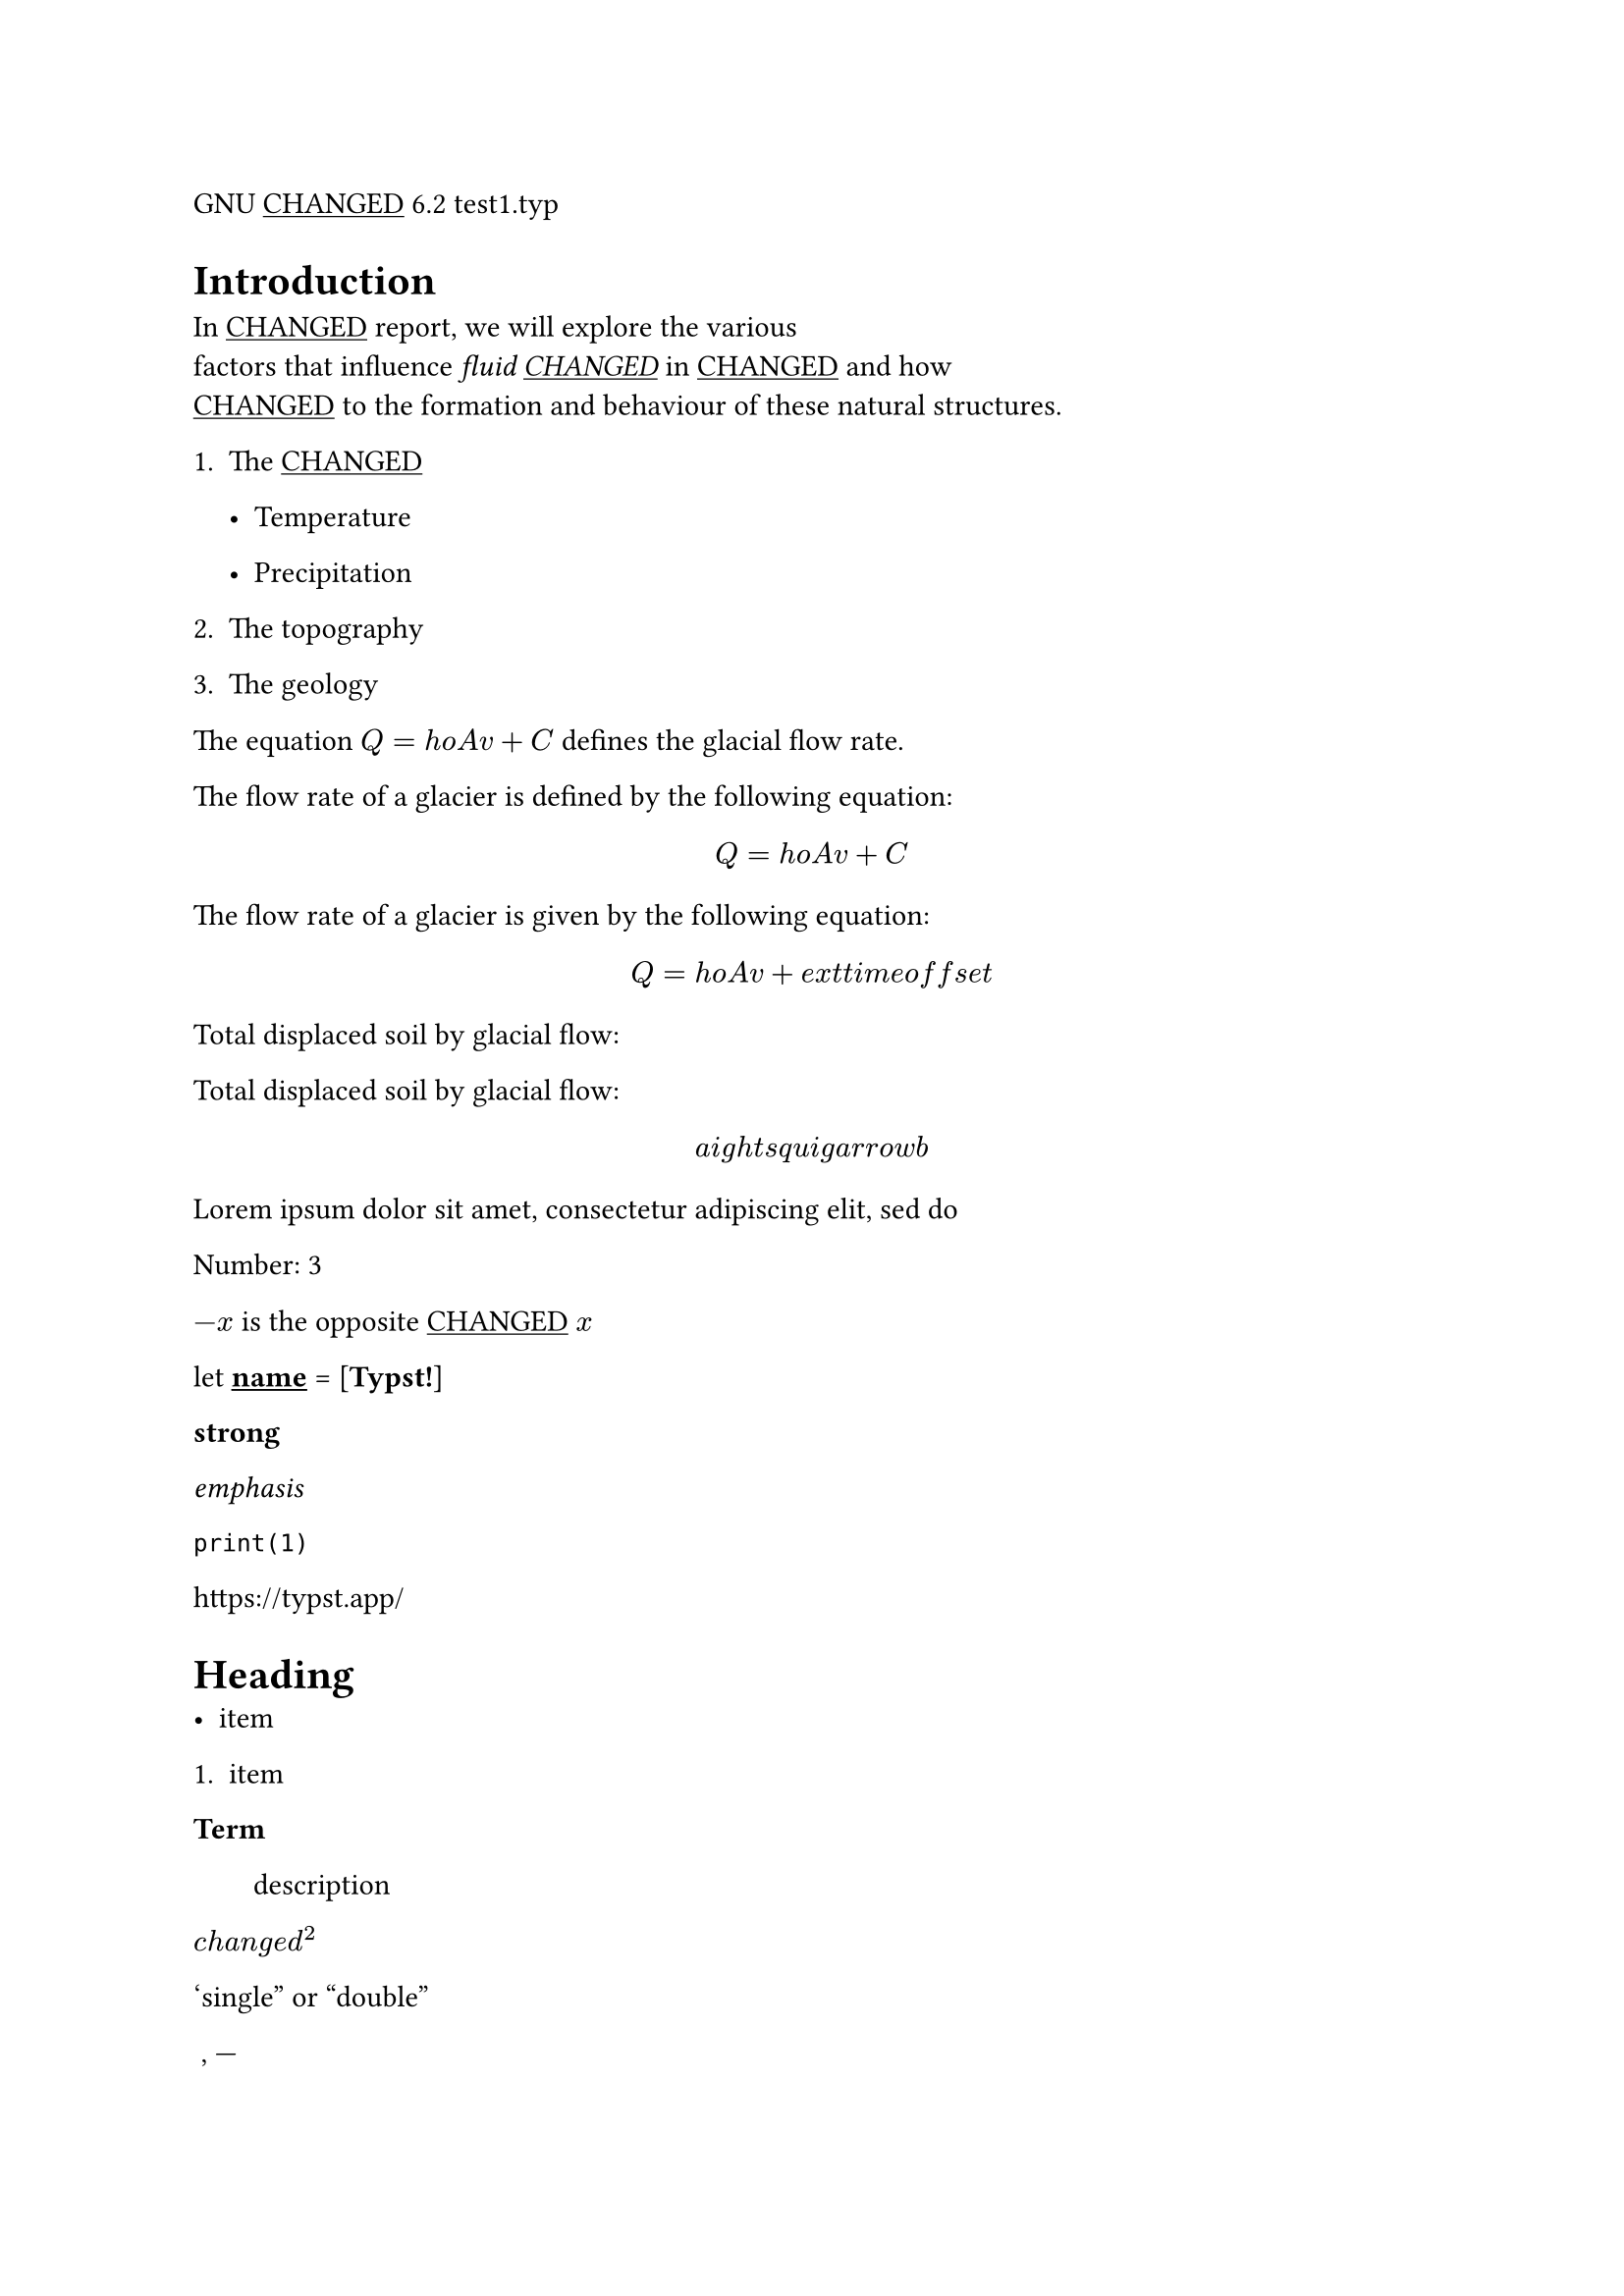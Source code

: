 GNU #underline[CHANGED] 6.2 test1.typ

= Introduction
In #underline[CHANGED] report, we will explore the various#underline[ \
];factors that influence #emph[fluid #underline[CHANGED];] in
#underline[CHANGED] and how #underline[ \
] #underline[CHANGED] to the formation and behaviour of these natural
structures.

+ The #underline[CHANGED]

  - Temperature

  - Precipitation

+ The topography

+ The geology

The equation $Q = h o A v + C$ defines the glacial flow rate.

The flow rate of a glacier is defined by the following equation:

$ Q = h o A v + C $

The flow rate of a glacier is given by the following equation:

$ Q = h o A v + e x t t i m e o f f s e t $

Total displaced soil by glacial flow:

Total displaced soil by glacial flow:

$ a i g h t s q u i g a r r o w b $

Lorem ipsum dolor sit amet, consectetur adipiscing elit, sed do

Number: 3

$- x$ is the opposite #underline[CHANGED] $x$

let #underline[#underline[#underline[#strong[name];];];] =
\[#strong[Typst!];\]

#strong[strong]

#emph[emphasis]

`print(1)`

#link("https://typst.app/")

<intro>

= Heading
- item

+ item

/ Term: #block[
description
]

$c h a n g e d^2$

‘single” or “double”

~, —

$x^2$

$ x^2 $

$c h a n g e d_1$

$x^2$

$1 + r a c a + b 5$

$pi$

$arrow.r$ \
$x y$

$i g h t a r r o w , e q$

$a e x t i s n a t u r a l$

$⌊x i g h t f l o o r$

Lorem ipsum dolor sit amet, consectetur adipiscing elit, sed do eiusmod
tempor incididunt ut labore et dolore magna aliqua. Ut enim ad minim
veniam, quis nostrud exercitation ullamco laboris nisi

#emph[Hello] \
5

hello from the #strong[world]

This is Typst‘s documentation. It explains Typst.

Sum is 5.

The coordinates are 1, 2.

The first element is 1. The last element is 4.

Austen wrote Persuasion.

Homer wrote The Odyssey.

The y coordinate is 2.

(5, 6, 11)

This is shown

abc

Hello \
Heading \
3 is the same as 3

4 \
3 \
a — b — c

Dobrze

#strong[Date:] 26.12.2022 \
#strong[Topic:] Infrastructure Test \
#strong[Severity:] High \
abc \
#strong[my text] \
already low

```typc
let f(x) = x
code = "centered"
```

“This is in quotes.”

“Das ist in Anführungszeichen.”

“C’est entre guillemets.”

1#super[st] try!

Italic Oblique

This is #underline[important];.

Take #underline[care]

ABC \
#strong[MY TEXT] \
ALREADY HIGH
